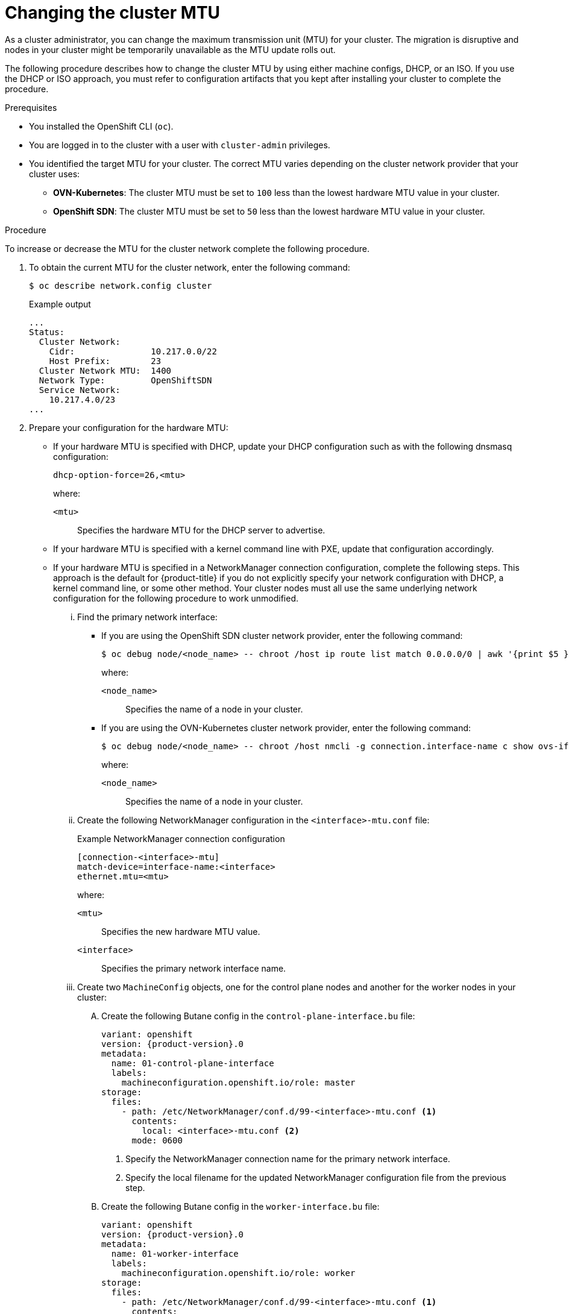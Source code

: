 // Module included in the following assemblies:
//
// * networking/changing-cluster-network-mtu.adoc

:_mod-docs-content-type: PROCEDURE
[id="nw-cluster-mtu-change_{context}"]
= Changing the cluster MTU

As a cluster administrator, you can change the maximum transmission unit (MTU) for your cluster. The migration is disruptive and nodes in your cluster might be temporarily unavailable as the MTU update rolls out.

The following procedure describes how to change the cluster MTU by using either machine configs, DHCP, or an ISO. If you use the DHCP or ISO approach, you must refer to configuration artifacts that you kept after installing your cluster to complete the procedure.

.Prerequisites

* You installed the OpenShift CLI (`oc`).
* You are logged in to the cluster with a user with `cluster-admin` privileges.
* You identified the target MTU for your cluster. The correct MTU varies depending on the cluster network provider that your cluster uses:
** *OVN-Kubernetes*: The cluster MTU must be set to `100` less than the lowest hardware MTU value in your cluster.
** *OpenShift SDN*: The cluster MTU must be set to `50` less than the lowest hardware MTU value in your cluster.

.Procedure

To increase or decrease the MTU for the cluster network complete the following procedure.

. To obtain the current MTU for the cluster network, enter the following command:
+
[source,terminal]
----
$ oc describe network.config cluster
----
+
.Example output
[source,text]
----
...
Status:
  Cluster Network:
    Cidr:               10.217.0.0/22
    Host Prefix:        23
  Cluster Network MTU:  1400
  Network Type:         OpenShiftSDN
  Service Network:
    10.217.4.0/23
...
----

. Prepare your configuration for the hardware MTU:

** If your hardware MTU is specified with DHCP, update your DHCP configuration such as with the following dnsmasq configuration:
+
[source,text]
----
dhcp-option-force=26,<mtu>
----
+
--
where:

`<mtu>`:: Specifies the hardware MTU for the DHCP server to advertise.
--

** If your hardware MTU is specified with a kernel command line with PXE, update that configuration accordingly.

** If your hardware MTU is specified in a NetworkManager connection configuration, complete the following steps. This approach is the default for {product-title} if you do not explicitly specify your network configuration with DHCP, a kernel command line, or some other method. Your cluster nodes must all use the same underlying network configuration for the following procedure to work unmodified.

... Find the primary network interface:

**** If you are using the OpenShift SDN cluster network provider, enter the following command:
+
[source,terminal]
----
$ oc debug node/<node_name> -- chroot /host ip route list match 0.0.0.0/0 | awk '{print $5 }'
----
+
--
where:

`<node_name>`:: Specifies the name of a node in your cluster.
--

**** If you are using the OVN-Kubernetes cluster network provider, enter the following command:
+
[source,terminal]
----
$ oc debug node/<node_name> -- chroot /host nmcli -g connection.interface-name c show ovs-if-phys0
----
+
--
where:

`<node_name>`:: Specifies the name of a node in your cluster.
--

... Create the following NetworkManager configuration in the `<interface>-mtu.conf` file:
+
.Example NetworkManager connection configuration
[source,ini]
----
[connection-<interface>-mtu]
match-device=interface-name:<interface>
ethernet.mtu=<mtu>
----
+
--
where:

`<mtu>`:: Specifies the new hardware MTU value.
`<interface>`:: Specifies the primary network interface name.
--

... Create two `MachineConfig` objects, one for the control plane nodes and another for the worker nodes in your cluster:

.... Create the following Butane config in the `control-plane-interface.bu` file:
+
[source,yaml, subs="attributes+"]
----
variant: openshift
version: {product-version}.0
metadata:
  name: 01-control-plane-interface
  labels:
    machineconfiguration.openshift.io/role: master
storage:
  files:
    - path: /etc/NetworkManager/conf.d/99-<interface>-mtu.conf <1>
      contents:
        local: <interface>-mtu.conf <2>
      mode: 0600
----
<1> Specify the NetworkManager connection name for the primary network interface.
<2> Specify the local filename for the updated NetworkManager configuration file from the previous step.

.... Create the following Butane config in the `worker-interface.bu` file:
+
[source,yaml, subs="attributes+"]
----
variant: openshift
version: {product-version}.0
metadata:
  name: 01-worker-interface
  labels:
    machineconfiguration.openshift.io/role: worker
storage:
  files:
    - path: /etc/NetworkManager/conf.d/99-<interface>-mtu.conf <1>
      contents:
        local: <interface>-mtu.conf <2>
      mode: 0600
----
<1> Specify the NetworkManager connection name for the primary network interface.
<2> Specify the local filename for the updated NetworkManager configuration file from the previous step.

.... Create `MachineConfig` objects from the Butane configs by running the following command:
+
[source,terminal]
----
$ for manifest in control-plane-interface worker-interface; do
    butane --files-dir . $manifest.bu > $manifest.yaml
  done
----

. To begin the MTU migration, specify the migration configuration by entering the following command. The Machine Config Operator performs a rolling reboot of the nodes in the cluster in preparation for the MTU change.
+
[source,terminal]
----
$ oc patch Network.operator.openshift.io cluster --type=merge --patch \
  '{"spec": { "migration": { "mtu": { "network": { "from": <overlay_from>, "to": <overlay_to> } , "machine": { "to" : <machine_to> } } } } }'
----
+
--
where:

`<overlay_from>`:: Specifies the current cluster network MTU value.
`<overlay_to>`:: Specifies the target MTU for the cluster network. This value is set relative to the value for `<machine_to>` and for OVN-Kubernetes must be `100` less and for OpenShift SDN must be `50` less.
`<machine_to>`:: Specifies the MTU for the primary network interface on the underlying host network.
--
+
.Example that increases the cluster MTU
[source,terminal]
----
$ oc patch Network.operator.openshift.io cluster --type=merge --patch \
  '{"spec": { "migration": { "mtu": { "network": { "from": 1400, "to": 9000 } , "machine": { "to" : 9100} } } } }'
----

. As the MCO updates machines in each machine config pool, it reboots each node one by one. You must wait until all the nodes are updated. Check the machine config pool status by entering the following command:
+
[source,terminal]
----
$ oc get mcp
----
+
A successfully updated node has the following status: `UPDATED=true`, `UPDATING=false`, `DEGRADED=false`.
+
[NOTE]
====
By default, the MCO updates one machine per pool at a time, causing the total time the migration takes to increase with the size of the cluster.
====

. Confirm the status of the new machine configuration on the hosts:

.. To list the machine configuration state and the name of the applied machine configuration, enter the following command:
+
[source,terminal]
----
$ oc describe node | egrep "hostname|machineconfig"
----
+
.Example output
[source,text]
----
kubernetes.io/hostname=master-0
machineconfiguration.openshift.io/currentConfig: rendered-master-c53e221d9d24e1c8bb6ee89dd3d8ad7b
machineconfiguration.openshift.io/desiredConfig: rendered-master-c53e221d9d24e1c8bb6ee89dd3d8ad7b
machineconfiguration.openshift.io/reason:
machineconfiguration.openshift.io/state: Done
----
+
Verify that the following statements are true:
+
--
* The value of `machineconfiguration.openshift.io/state` field is `Done`.
* The value of the `machineconfiguration.openshift.io/currentConfig` field is equal to the value of the `machineconfiguration.openshift.io/desiredConfig` field.
--

.. To confirm that the machine config is correct, enter the following command:
+
[source,terminal]
----
$ oc get machineconfig <config_name> -o yaml | grep ExecStart
----
+
where `<config_name>` is the name of the machine config from the `machineconfiguration.openshift.io/currentConfig` field.
+
The machine config must include the following update to the systemd configuration:
+
[source,plain]
----
ExecStart=/usr/local/bin/mtu-migration.sh
----

. Update the underlying network interface MTU value:

** If you are specifying the new MTU with a NetworkManager connection configuration, enter the following command. The MachineConfig Operator automatically performs a rolling reboot of the nodes in your cluster.
+
[source,terminal]
----
$ for manifest in control-plane-interface worker-interface; do
    oc create -f $manifest.yaml
  done
----

** If you are specifying the new MTU with a DHCP server option or a kernel command line and PXE, make the necessary changes for your infrastructure.

. As the MCO updates machines in each machine config pool, it reboots each node one by one. You must wait until all the nodes are updated. Check the machine config pool status by entering the following command:
+
[source,terminal]
----
$ oc get mcp
----
+
A successfully updated node has the following status: `UPDATED=true`, `UPDATING=false`, `DEGRADED=false`.
+
[NOTE]
====
By default, the MCO updates one machine per pool at a time, causing the total time the migration takes to increase with the size of the cluster.
====

. Confirm the status of the new machine configuration on the hosts:

.. To list the machine configuration state and the name of the applied machine configuration, enter the following command:
+
[source,terminal]
----
$ oc describe node | egrep "hostname|machineconfig"
----
+
.Example output
[source,text]
----
kubernetes.io/hostname=master-0
machineconfiguration.openshift.io/currentConfig: rendered-master-c53e221d9d24e1c8bb6ee89dd3d8ad7b
machineconfiguration.openshift.io/desiredConfig: rendered-master-c53e221d9d24e1c8bb6ee89dd3d8ad7b
machineconfiguration.openshift.io/reason:
machineconfiguration.openshift.io/state: Done
----
+
Verify that the following statements are true:
+
--
 * The value of `machineconfiguration.openshift.io/state` field is `Done`.
 * The value of the `machineconfiguration.openshift.io/currentConfig` field is equal to the value of the `machineconfiguration.openshift.io/desiredConfig` field.
--

.. To confirm that the machine config is correct, enter the following command:
+
[source,terminal]
----
$ oc get machineconfig <config_name> -o yaml | grep path:
----
+
where `<config_name>` is the name of the machine config from the `machineconfiguration.openshift.io/currentConfig` field.
+
If the machine config is successfully deployed, the previous output contains the `/etc/NetworkManager/system-connections/<connection_name>` file path.
+
The machine config must not contain the `ExecStart=/usr/local/bin/mtu-migration.sh` line.

. To finalize the MTU migration, enter one of the following commands:
** If you are using the OVN-Kubernetes cluster network provider:
+
[source,terminal]
+
----
$ oc patch Network.operator.openshift.io cluster --type=merge --patch \
  '{"spec": { "migration": null, "defaultNetwork":{ "ovnKubernetesConfig": { "mtu": <mtu> }}}}'
----
+
--
where:

`<mtu>`:: Specifies the new cluster network MTU that you specified with `<overlay_to>`.
--

** If you are using the OpenShift SDN cluster network provider:
+
[source,terminal]
----
$ oc patch Network.operator.openshift.io cluster --type=merge --patch \
  '{"spec": { "migration": null, "defaultNetwork":{ "openshiftSDNConfig": { "mtu": <mtu> }}}}'
----
+
--
where:

`<mtu>`:: Specifies the new cluster network MTU that you specified with `<overlay_to>`.
--

. After finalizing the MTU migration, each MCP node is rebooted one by one. You must wait until all the nodes are updated. Check the machine config pool status by entering the following command:
+
[source,terminal]
----
$ oc get mcp
----
+
A successfully updated node has the following status: `UPDATED=true`, `UPDATING=false`, `DEGRADED=false`.

.Verification

You can verify that a node in your cluster uses an MTU that you specified in the previous procedure.

. To get the current MTU for the cluster network, enter the following command:
+
[source,terminal]
----
$ oc describe network.config cluster
----

. Get the current MTU for the primary network interface of a node.

.. To list the nodes in your cluster, enter the following command:
+
[source,terminal]
----
$ oc get nodes
----

.. To obtain the current MTU setting for the primary network interface on a node, enter the following command:
+
[source,terminal]
----
$ oc debug node/<node> -- chroot /host ip address show <interface>
----
+
where:
+
--
`<node>`:: Specifies a node from the output from the previous step.
`<interface>`:: Specifies the primary network interface name for the node.
--
+
.Example output
[source,text]
----
ens3: <BROADCAST,MULTICAST,UP,LOWER_UP> mtu 8051
----
